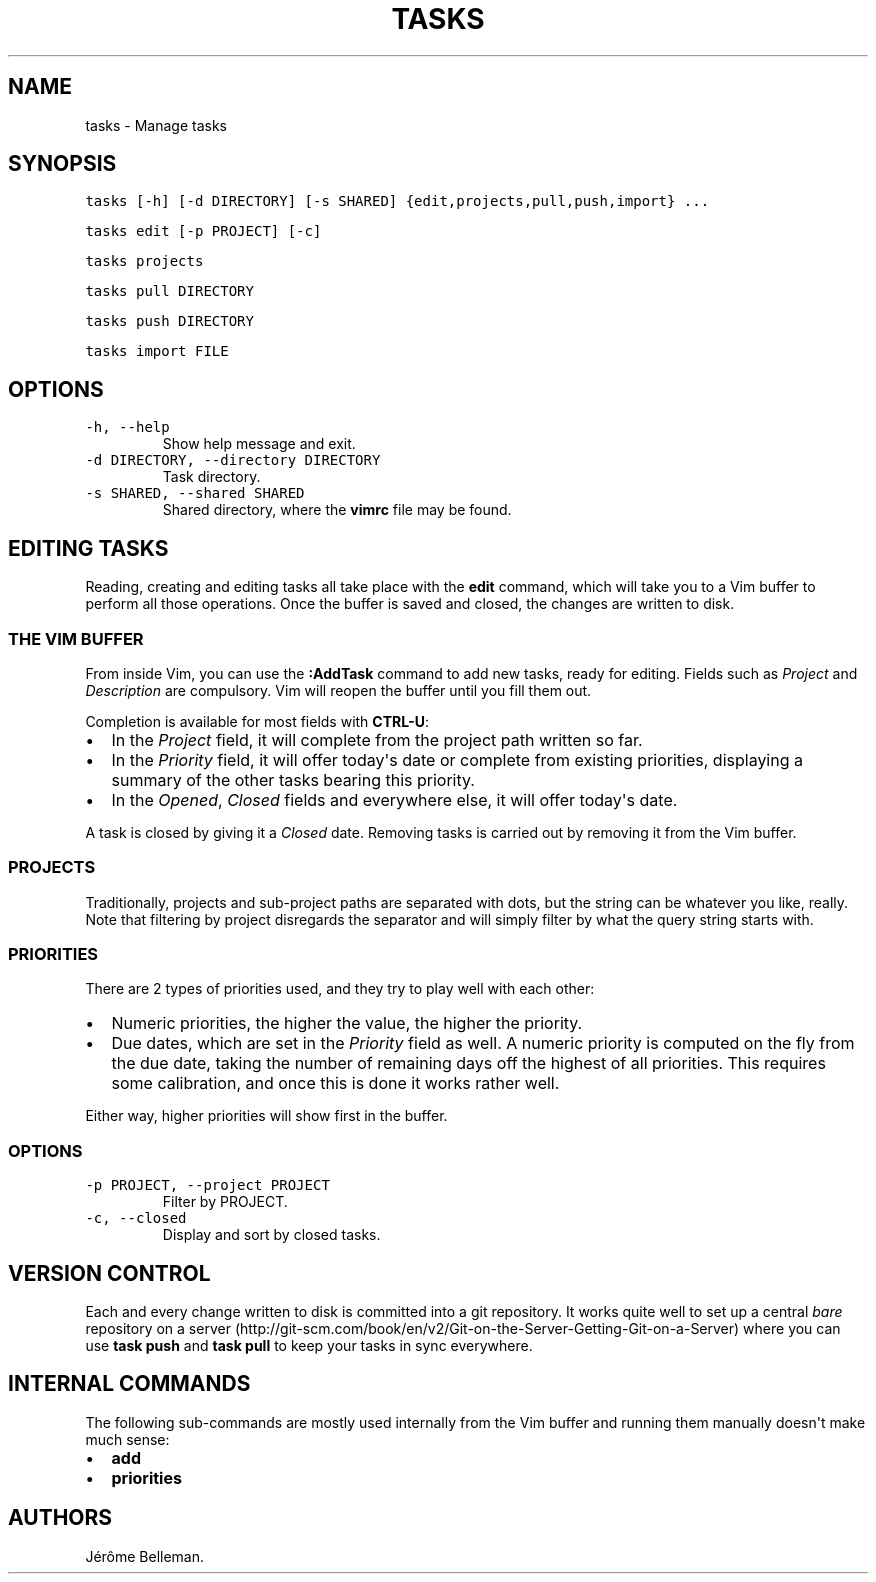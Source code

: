 .TH "TASKS" "1" "November 2015" "" ""
.hy
.SH NAME
.PP
tasks \- Manage tasks
.SH SYNOPSIS
.PP
\f[C]tasks\ [\-h]\ [\-d\ DIRECTORY]\ [\-s\ SHARED]\ {edit,projects,pull,push,import}\ ...\f[]
.PP
\f[C]tasks\ edit\ [\-p\ PROJECT]\ [\-c]\f[]
.PP
\f[C]tasks\ projects\f[]
.PP
\f[C]tasks\ pull\ DIRECTORY\f[]
.PP
\f[C]tasks\ push\ DIRECTORY\f[]
.PP
\f[C]tasks\ import\ FILE\f[]
.SH OPTIONS
.TP
.B \f[C]\-h,\ \-\-help\f[]
Show help message and exit.
.RS
.RE
.TP
.B \f[C]\-d\ DIRECTORY,\ \-\-directory\ DIRECTORY\f[]
Task directory.
.RS
.RE
.TP
.B \f[C]\-s\ SHARED,\ \-\-shared\ SHARED\f[]
Shared directory, where the \f[B]vimrc\f[] file may be found.
.RS
.RE
.SH EDITING TASKS
.PP
Reading, creating and editing tasks all take place with the
\f[B]edit\f[] command, which will take you to a Vim buffer to perform
all those operations.
Once the buffer is saved and closed, the changes are written to disk.
.SS THE VIM BUFFER
.PP
From inside Vim, you can use the \f[B]:AddTask\f[] command to add new
tasks, ready for editing.
Fields such as \f[I]Project\f[] and \f[I]Description\f[] are compulsory.
Vim will reopen the buffer until you fill them out.
.PP
Completion is available for most fields with \f[B]CTRL\-U\f[]:
.IP \[bu] 2
In the \f[I]Project\f[] field, it will complete from the project path
written so far.
.IP \[bu] 2
In the \f[I]Priority\f[] field, it will offer today\[aq]s date or
complete from existing priorities, displaying a summary of the other
tasks bearing this priority.
.IP \[bu] 2
In the \f[I]Opened\f[], \f[I]Closed\f[] fields and everywhere else, it
will offer today\[aq]s date.
.PP
A task is closed by giving it a \f[I]Closed\f[] date.
Removing tasks is carried out by removing it from the Vim buffer.
.SS PROJECTS
.PP
Traditionally, projects and sub\-project paths are separated with dots,
but the string can be whatever you like, really.
Note that filtering by project disregards the separator and will simply
filter by what the query string starts with.
.SS PRIORITIES
.PP
There are 2 types of priorities used, and they try to play well with
each other:
.IP \[bu] 2
Numeric priorities, the higher the value, the higher the priority.
.IP \[bu] 2
Due dates, which are set in the \f[I]Priority\f[] field as well.
A numeric priority is computed on the fly from the due date, taking the
number of remaining days off the highest of all priorities.
This requires some calibration, and once this is done it works rather
well.
.PP
Either way, higher priorities will show first in the buffer.
.SS OPTIONS
.TP
.B \f[C]\-p\ PROJECT,\ \-\-project\ PROJECT\f[]
Filter by PROJECT.
.RS
.RE
.TP
.B \f[C]\-c,\ \-\-closed\f[]
Display and sort by closed tasks.
.RS
.RE
.SH VERSION CONTROL
.PP
Each and every change written to disk is committed into a git
repository.
It works quite well to set up a central \f[I]bare\f[] repository on a
server
(http://git\-scm.com/book/en/v2/Git\-on\-the\-Server\-Getting\-Git\-on\-a\-Server)
where you can use \f[B]task push\f[] and \f[B]task pull\f[] to keep your
tasks in sync everywhere.
.SH INTERNAL COMMANDS
.PP
The following sub\-commands are mostly used internally from the Vim
buffer and running them manually doesn\[aq]t make much sense:
.IP \[bu] 2
\f[B]add\f[]
.IP \[bu] 2
\f[B]priorities\f[]
.SH AUTHORS
Jérôme Belleman.
